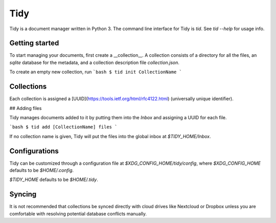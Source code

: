 Tidy
====

Tidy is a document manager written in Python 3. The command line
interface for Tidy is `tid`. See `tid --help` for usage info.

Getting started
---------------

To start managing your documents, first create a __collection__.
A collection consists of a directory for all the files, an
`sqlite` database for the metadata, and a collection description
file `collection.json`.

To create an empty new collection, run
```bash
$ tid init CollectionName
```

Collections
-----------

Each collection is assigned a [UUID](https://tools.ietf.org/html/rfc4122.html)
(universally unique identifier).

## Adding files

Tidy manages documents added to it by putting them into the `Inbox`
and assigning a UUID for each file.

```bash
$ tid add [CollectionName] files
```

If no collection name is given, Tidy will put the files into the
global inbox at `$TIDY_HOME/Inbox`.

Configurations
--------------

Tidy can be customized through a configuration file at
`$XDG_CONFIG_HOME/tidy/config`, where `$XDG_CONFIG_HOME`
defaults to be `$HOME/.config`.

`$TIDY_HOME` defaults to be `$HOME/.tidy`.

Syncing
-------

It is not recommended that collections be synced directly with
cloud drives like Nextcloud or Dropbox unless you are comfortable
with resolving potential database conflicts manually.
